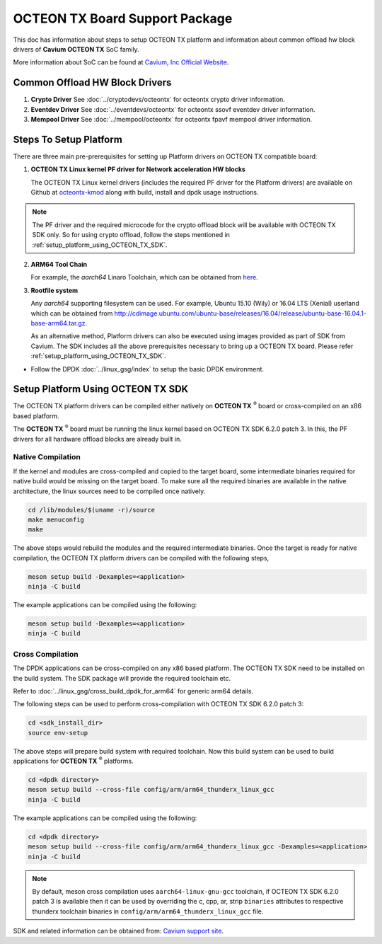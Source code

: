 ..  SPDX-License-Identifier: BSD-3-Clause
    Copyright(c) 2017 Cavium, Inc

OCTEON TX Board Support Package
===============================

This doc has information about steps to setup OCTEON TX platform
and information about common offload hw block drivers of
**Cavium OCTEON TX** SoC family.


More information about SoC can be found at `Cavium, Inc Official Website
<http://www.cavium.com/OCTEON-TX_ARM_Processors.html>`_.

Common Offload HW Block Drivers
-------------------------------

1. **Crypto Driver**
   See :doc:`../cryptodevs/octeontx` for octeontx crypto driver
   information.

2. **Eventdev Driver**
   See :doc:`../eventdevs/octeontx` for octeontx ssovf eventdev driver
   information.

3. **Mempool Driver**
   See :doc:`../mempool/octeontx` for octeontx fpavf mempool driver
   information.

Steps To Setup Platform
-----------------------

There are three main pre-prerequisites for setting up Platform drivers on
OCTEON TX compatible board:

1. **OCTEON TX Linux kernel PF driver for Network acceleration HW blocks**

   The OCTEON TX Linux kernel drivers (includes the required PF driver for the
   Platform drivers) are available on Github at `octeontx-kmod <https://github.com/caviumnetworks/octeontx-kmod>`_
   along with build, install and dpdk usage instructions.

.. note::

   The PF driver and the required microcode for the crypto offload block will be
   available with OCTEON TX SDK only. So for using crypto offload, follow the steps
   mentioned in :ref:`setup_platform_using_OCTEON_TX_SDK`.

2. **ARM64 Tool Chain**

   For example, the *aarch64* Linaro Toolchain, which can be obtained from
   `here <https://releases.linaro.org/components/toolchain/binaries/4.9-2017.01/aarch64-linux-gnu>`_.

3. **Rootfile system**

   Any *aarch64* supporting filesystem can be used. For example,
   Ubuntu 15.10 (Wily) or 16.04 LTS (Xenial) userland which can be obtained
   from `<http://cdimage.ubuntu.com/ubuntu-base/releases/16.04/release/ubuntu-base-16.04.1-base-arm64.tar.gz>`_.

   As an alternative method, Platform drivers can also be executed using images provided
   as part of SDK from Cavium. The SDK includes all the above prerequisites necessary
   to bring up a OCTEON TX board. Please refer :ref:`setup_platform_using_OCTEON_TX_SDK`.

- Follow the DPDK :doc:`../linux_gsg/index` to setup the basic DPDK environment.

.. _setup_platform_using_OCTEON_TX_SDK:

Setup Platform Using OCTEON TX SDK
----------------------------------

The OCTEON TX platform drivers can be compiled either natively on
**OCTEON TX** :sup:`®` board or cross-compiled on an x86 based platform.

The **OCTEON TX** :sup:`®` board must be running the linux kernel based on
OCTEON TX SDK 6.2.0 patch 3. In this, the PF drivers for all hardware
offload blocks are already built in.

Native Compilation
~~~~~~~~~~~~~~~~~~

If the kernel and modules are cross-compiled and copied to the target board,
some intermediate binaries required for native build would be missing on the
target board. To make sure all the required binaries are available in the
native architecture, the linux sources need to be compiled once natively.

.. code-block:: console

        cd /lib/modules/$(uname -r)/source
        make menuconfig
        make

The above steps would rebuild the modules and the required intermediate binaries.
Once the target is ready for native compilation, the OCTEON TX platform
drivers can be compiled with the following steps,

.. code-block:: console

        meson setup build -Dexamples=<application>
        ninja -C build

The example applications can be compiled using the following:

.. code-block:: console

        meson setup build -Dexamples=<application>
        ninja -C build

Cross Compilation
~~~~~~~~~~~~~~~~~

The DPDK applications can be cross-compiled on any x86 based platform. The
OCTEON TX SDK need to be installed on the build system. The SDK package will
provide the required toolchain etc.

Refer to :doc:`../linux_gsg/cross_build_dpdk_for_arm64` for generic arm64 details.

The following steps can be used to perform cross-compilation with OCTEON TX
SDK 6.2.0 patch 3:

.. code-block:: console

        cd <sdk_install_dir>
        source env-setup

The above steps will prepare build system with required toolchain.
Now this build system can be used to build applications for **OCTEON TX** :sup:`®` platforms.

.. code-block:: console

        cd <dpdk directory>
        meson setup build --cross-file config/arm/arm64_thunderx_linux_gcc
        ninja -C build

The example applications can be compiled using the following:

.. code-block:: console

        cd <dpdk directory>
        meson setup build --cross-file config/arm/arm64_thunderx_linux_gcc -Dexamples=<application>
        ninja -C build

.. note::

   By default, meson cross compilation uses ``aarch64-linux-gnu-gcc`` toolchain,
   if OCTEON TX SDK 6.2.0 patch 3 is available then it can be used by
   overriding the c, cpp, ar, strip ``binaries`` attributes to respective thunderx
   toolchain binaries in ``config/arm/arm64_thunderx_linux_gcc`` file.

SDK and related information can be obtained from: `Cavium support site <https://support.cavium.com/>`_.
